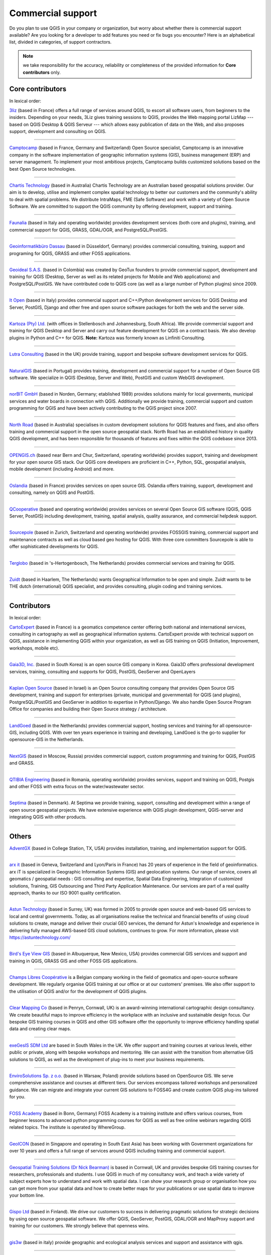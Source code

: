 
.. _QGIS-commercial_support:

==================
Commercial support
==================

Do you plan to use QGIS in your company or organization, but worry about whether
there is commercial support available? Are you looking for a developer to add
features you need or fix bugs you encounter?
Here is an alphabetical list, divided in categories, of support contractors.

.. note:: we take responsibility for the accuracy, reliability or completeness
 of the provided information for **Core contributors** only.

Core contributors
-----------------

In lexical order:

.. |3liz| image:: /static/site/about/images/3liz.png
   :height: 100 px

|3liz| `3liz <http://www.3liz.com/>`_ (based in France) offers a full range of
services around QGIS, to escort all software users, from beginners to the
insiders. Depending on your needs, 3Liz gives training sessions to QGIS, provides
the Web mapping portal LizMap --- based on QGIS Desktop & QGIS Serveur --- which
allows easy publication of data on the Web, and also proposes support, development
and consulting on QGIS.

----

.. |camptocamp| image:: /static/site/about/images/camptocamp.png
   :width: 150 px

|camptocamp| `Camptocamp <http://www.camptocamp.com/en/geospatial-solutions>`_
(based in France, Germany and Switzerland) 
Open Source specialist, Camptocamp is an innovative company in the software
implementation of geographic information systems (GIS), business management
(ERP) and server management. To implement your most ambitious projects,
Camptocamp builds customized solutions based on the best Open Source
technologies.

----

.. |chartistech| image:: /static/site/about/images/chartistechnology.png
   :height: 100 px

|chartistech| `Chartis Technology <http://chartistechnology.com/products/qgis>`_
(based in Australia) Chartis Technology are an Australian based geospatial solutions provider. 
Our aim is to develop, utilise and implement complex spatial technology to better our customers
and the community's ability to deal with spatial problems. We distribute IntraMaps, FME (Safe Software) 
and work with a variety of Open Source Software. We are committed to support the QGIS community by 
offering development, support and training.

----

.. |faunalia| image:: /static/site/about/images/faunalia.png
   :height: 100 px

|faunalia| `Faunalia <http://www.faunalia.eu/>`_ (based in Italy and
operating worldwide) provides development services (both core and plugins),
training, and commercial support for QGIS, GRASS, GDAL/OGR, and PostgreSQL/PostGIS.

----

.. |gbd-consult| image:: /static/site/about/images/gbd-consult.png
   :width: 158 px

|gbd-consult| `Geoinformatikbüro Dassau <http://www.gbd-consult.de/>`_ (based in Düsseldorf,
Germany) provides commercial consulting, training, support and programing for QGIS, GRASS
and other FOSS applications.

----

.. |geoideal| image:: /static/site/about/images/geoideal.png
   :width: 150 px

|geoideal| `Geoideal S.A.S. <https://geoideal.co/>`_ (based in Colombia) was created by GeoTux founders to provide commercial support, development and training for QGIS (Desktop, Server as well as its related projects for Mobile and Web applications) and PostgreSQL/PostGIS. We have contributed code to QGIS core (as well as a large number of Python plugins) since 2009.

----

.. |itopen| image:: /static/site/about/images/itopen.png
   :width: 200 px

|itopen| `It Open <http://www.itopen.it/>`_ (based in Italy) provides commercial support
and C++/Python development services for QGIS Desktop and Server, PostGIS, Django and other free
and open source software packages for both the web and the server side.

----

.. |kartoza| image:: /static/site/about/images/kartoza.png
   :width: 200 px

|kartoza| `Kartoza (Pty) Ltd. <http://kartoza.com>`_ (with offices in
Stellenbosch and Johannesburg, South Africa). We provide commercial support and
training for QGIS Desktop and Server and carry out feature development for QGIS
on a contract basis.  We also develop plugins in Python and C++ for QGIS.
**Note:** Kartoza was formerly known as Linfiniti Consulting.

----

.. |lutra_consulting| image:: /static/site/about/images/lutra_consulting.png
   :width: 200 px

|lutra_consulting| `Lutra Consulting <http://www.lutraconsulting.co.uk/>`_ (based
in the UK) provide training, support and bespoke software development services
for QGIS.

----

.. |naturalgis| image:: /static/site/about/images/naturalgis.png
   :height: 100 px

|naturalgis| `NaturalGIS <http://www.naturalgis.pt/>`_ (based in Portugal)
provides training, development and commercial
support for a number of Open Source GIS software. We specialize in QGIS
(Desktop, Server and Web), PostGIS and custom WebGIS development.

----

.. |norbit| image:: /static/site/about/images/norbit.png
   :width: 100 px

|norbit| `norBIT GmbH <http://www.norbit.de/64>`_ (based in Norden, Germany;
etablished 1989) provides solutions mainly for local goverments, municipal
services and water boards in connection with QGIS.  Additionally we provide
training, commercial support and custom programming for QGIS and have been
actively contributing to the QGIS project since 2007.

----

.. |north_road| image:: /static/site/about/images/north_road.png
   :width: 250 px

|north_road| `North Road <http://north-road.com/>`_ (based in
Australia) specialises in custom development solutions for QGIS features
and fixes, and also offers training and commercial support in the open source
geospatial stack. North Road has an established history in quality QGIS
development, and has been responsible for thousands of features and
fixes within the QGIS codebase since 2013.

----

.. |opengisch| image:: /static/site/about/images/opengisch-logo.png
   :width: 200 px

|opengisch| `OPENGIS.ch <http://opengis.ch/>`_ (based near Bern and Chur,
Switzerland, operating worldwide) provides support, training and development
for your open source GIS stack. Our QGIS core developers are proficient in
C++, Python, SQL, geospatial analysis, mobile development (including Android)
and more.

----

.. |oslandia| image:: /static/site/about/images/oslandia.png
   :height: 100 px

|oslandia| `Oslandia <http://www.oslandia.com/>`_ (based in France)
provides services on open source GIS. Oslandia offers training, support,
development and consulting, namely on QGIS and PostGIS.

----

.. |qcooperative| image:: /static/site/about/images/qcooperative.png
   :width: 200 px

|qcooperative| `QCooperative <https://www.qcooperative.net/>`_ (based and
operating worldwide) provides services on several Open Source GIS software
(QGIS, QGIS Server, PostGIS) including development, training, spatial
analysis, quality assurance, and commercial helpdesk support.


----

.. |sourcepole| image:: /static/site/about/images/sourcepole.gif
   :width: 200 px

|sourcepole| `Sourcepole <http://www.sourcepole.com/>`_ (based in Zurich,
Switzerland and operating worldwide) provides FOSSGIS training, commercial
support and maintenance contracts as well as cloud based geo hosting for QGIS.
With three core committers Sourcepole is able to offer sophisticated
developments for QGIS.

----

.. |terglobo| image:: /static/site/about/images/terglobo.png
   :width: 75 px

|terglobo| `Terglobo <https://www.terglobo.nl/>`_
(based in 's-Hertogenbosch, The Netherlands) provides commercial services and training for QGIS.

----

.. |zuidtlogo| image:: /static/site/about/images/zuidt.png
   :width: 75 px

|zuidtlogo| `Zuidt <http://zuidt.nl/>`_ (based in Haarlem, The Netherlands)
wants Geographical Information to be open and simple.
Zuidt wants to be THE dutch (international) QGIS specialist, and provides
consulting, plugin coding and training services.

----

Contributors
------------

In lexical order:

.. |cartoexpert| image:: /static/site/about/images/cartoexpert.gif
   :width: 75 px

|cartoexpert| `CartoExpert <http://www.cartoexpert.com/index.php/formations/qgis-formation-quantum-gis.html>`_
(based in France) is a geomatics
competence center offering both national and international services,
consulting in cartography as well as geographical information systems.
CartoExpert provide with technical support on QGIS, assistance in
implementing QGIS within your organization, as well as GIS training on QGIS
(Initiation, Improvement, workshops, mobile etc).

----

.. |gaia3d| image:: /static/site/about/images/gaia3d.png
   :width: 150 px

|gaia3d| `Gaia3D, Inc. <http://www.gaia3d.com/>`_ (based in South Korea) is an
open source GIS company in Korea. Gaia3D offers professional development
services, training, consulting and supports for QGIS, PostGIS, GeoServer and
OpenLayers

----

.. |KaplanOpenSource| image:: /static/site/about/images/kaplanopensource.png
   :width: 200 px

|KaplanOpenSource| `Kaplan Open Source <https://kaplanopensource.co.il/>`_ (based in Israel) is an Open Source consulting company that provides Open Source GIS development, training and support for enterprises (private, municipal and governmental) for QGIS (and plugins), PostgreSQL/PostGIS and GeoServer in addition to expertise in Python/Django. We also handle Open Source Program Office for companies and building their Open Source strategy / architecture.

----

.. |LandGoed| image:: /static/site/about/images/landgoed.png
   :width: 200 px

|LandGoed| `LandGoed <http://landgoed.it/>`_ (based in the Netherlands) provides commercial support, hosting services and training for all opensource-GIS, including QGIS. With over ten years experience in training and developing, LandGoed is the go-to supplier for opensource-GIS in the Netherlands.

----

.. |nextgis| image:: /static/site/about/images/nextgis.gif
   :width: 200 px

|nextgis| `NextGIS <http://nextgis.org/>`_ (based in Moscow, Russia) provides
commercial support, custom programming and training for QGIS, PostGIS and GRASS.

----

.. |qtibia| image:: /static/site/about/images/qtibia.png
   :width: 180 px

|qtibia| `QTIBIA Engineering <https://qtibia.ro//>`_ (based in Romania, operating worldwide)
provides services, support and training on QGIS, Postgis and other FOSS with extra focus on
the water/wastewater sector.

----

.. |septima| image:: /static/site/about/images/septima_small.png
   :width: 150 px

|septima| `Septima <https://www.septima.dk/>`_ (based in Denmark). At Septima
we provide training, support, consulting and development within a range of open
source geospatial projects. We have extensive experience with QGIS plugin
development, QGIS-server and integrating QGIS with other products.

----

Others
------

.. |agx| image:: /static/site/about/images/agx.gif
   :width: 75 px

|agx| `AdventGX <http://www.adventgx.com/>`_ (based in College Station, TX, USA)
provides installation, training, and implementation support for QGIS.

----

.. |arxit| image:: /static/site/about/images/arx-it_logo.png
   :width: 75 px

|arxit| `arx it <https://arxit.com/>`_ (based in Geneva, Switzerland and Lyon/Paris in France) 
has 20 years of experience in the field of geoinformatics. arx iT is specialized in Geographic Information Systems (GIS) and geolocation systems.
Our range of service, covers all geomatics / geospatial needs : GIS consulting and expertise, Spatial Data Engineering, Integration of customized solutions, Training, GIS Outsourcing and Third Party Application Maintenance.
Our services are part of a real quality approach, thanks to our ISO 9001 quality certification.

----

.. |astun| image:: /static/site/about/images/astun.jpg
   :width: 75 px

|astun| `Astun Technology <http://astuntechnology.com/>`_ (based in Surrey, UK) was formed in 2005 to provide open source and web-based GIS services to local and central governments.  Today, as all organisations realise the technical and financial benefits of using cloud solutions to create, manage and deliver their crucial GEO services, the demand for Astun's knowledge and experience in delivering fully managed AWS-based GIS cloud solutions, continues to grow. 
For more information, please visit https://astuntechnology.com/

----

.. |bev| image:: /static/site/about/images/bev.gif
   :width: 75 px

|bev| `Bird's Eye View GIS <http://www.birdseyeviewgis.com/>`_ (based in Albuquerque,
New Mexico, USA) provides commercial GIS services and support and training in QGIS,
GRASS GIS and other FOSS GIS applications.

----

.. |champslibres| image:: /static/site/about/images/champslibres.png
   :width: 75 px

|champslibres| `Champs Libres Coopérative <https://www.champs-libres.coop/>`_ is a Belgian company working in the field of geomatics and open-source software development. We regularly organise QGIS training at our office or at our customers' premises. We also offer support to the utilisation of QGIS and/or for the development of QGIS plugins.

----

.. |clear_mapping_co| image:: /static/site/about/images/clear_mapping_co.jpg 
   :width: 75 px

|clear_mapping_co| `Clear Mapping Co <http://www.clearmapping.co.uk/>`_ (based in Penryn, Cornwall, UK) is an award-winning international cartographic design consultancy. We create beautiful maps to improve efficiency in the workplace with an inclusive and sustainable design focus.
Our bespoke GIS training courses in QGIS and other GIS software offer the opportunity to improve efficiency handling spatial data and creating clear maps.

----

.. |esdm| image:: /static/site/about/images/esdm.png
   :width: 85 px

|esdm| `exeGesIS SDM Ltd <https://www.esdm.co.uk/>`_ are based in South Wales in the UK. We offer support and training courses at various levels, either public or private, along with bespoke workshops and mentoring. We can assist with the transition from alternative GIS solutions to QGIS, as well as the development of plug-ins to meet your business requirements.

----

.. |envirosolutions| image:: /static/site/about/images/envirosolutions.png
   :width: 85 px

|envirosolutions| `EnviroSolutions Sp. z o.o. <https://www.envirosolutions.pl/>`_ (based in Warsaw, Poland) provide solutions based on OpenSource GIS. We serve comprehensive assistance and courses at different tiers. Our services encompass tailored workshops and personalized guidance. We can migrate and integrate your current GIS solutions to FOSS4G and create custom QGIS plug-ins tailored for you.

----

.. |fossacademy| image:: /static/site/about/images/fossacademy.png
   :width: 100 px

|fossacademy| `FOSS Academy <http://www.foss-academy.com/>`_
(based in Bonn, Germany) FOSS Academy is a training institute and offers various courses, from beginner lessons to advanced python programming courses for QGIS as well as free online webinars regarding QGIS related topics. The institute is operated by WhereGroup.

----

.. |geoicon| image:: /static/site/about/images/geoicon.png
   :width: 75 px

|geoicon| `GeoICON <http://www.geoicon.com/>`_ (based in Singapore and operating
in South East Asia) has been working with Government organizations for over 
10 years and offers a full range of services around QGIS including training and
commercial support.

----

.. |gtsicon| image:: /static/site/about/images/geospatial-training-solutions.png
   :width: 75 px

|gtsicon| `Geospatial Training Solutions (Dr Nick Bearman) <https://www.geospatialtrainingsolutions.co.uk/>`_ is based in Cornwall, UK and provides bespoke GIS training courses for researchers, professionals and students. I use QGIS in much of my consultancy work, and teach a wide variety of subject experts how to understand and work with spatial data. I can show your research group or organisation how you can get more from your spatial data and how to create better maps for your publications or use spatial data to improve your bottom line. 

----

.. |gispoicon| image:: /static/site/about/images/GispoOy.png
   :width: 75 px

|gispoicon| `Gispo Ltd <https://www.gispo.fi/en/home/>`_ (based in Finland). We drive our customers to
success in delivering pragmatic solutions for strategic decisions by using open source geospatial software.
We offer QGIS, GeoServer, PostGIS, GDAL/OGR and MapProxy support and training for our customers.
We strongly believe that openness wins.

----

.. |gis3w| image:: /static/site/about/images/gis3w.png
   :width: 75 px

|gis3w| `gis3w <http://www.gis3w.it/>`_ (based in italy) provide geographic and
ecological analysis services and support and assistance with qgis.

----

.. |claasleiner| image:: /static/site/about/images/claasleiner.png
   :width: 75 px

|claasleiner| `GKG Kassel, Germany (Dr.-Ing. Claas Leiner) <http://www.gkg-kassel.de/>`_
provides training, services and support around the free geographic information systems QGIS,
GRASS, SAGA and PostGIS as well as spatial data management, analysis and cartography.

----

.. |geolis| image:: /static/site/about/images/geolis.png
   :width: 75 px

|geolis| `Geolis <https://www.geolis.ch/>`_ (based in Lucerne, Switzerland)
provides commercial GIS consulting, support and training in QGIS.

----

.. |imt| image:: /static/site/about/images/imt.png
   :width: 75 px

|imt| `The Institute For Mapping Technology <http://learninggis.com/>`_ (based
in Austin, TX, USA) provides support and training for QGIS and PostGIS.

----

.. |karttakeskus| image:: /static/site/about/images/karttakeskus.png
   :width: 75 px

|karttakeskus| `Karttakeskus <http://www.karttakeskus.fi/>`_ (based in Finland)
provides commercial support and training for QGIS and open spatial data.

----

.. |level2| image:: /static/site/about/images/level2.png
   :width: 75 px

|level2| `level2 <https://level2.si/?lang=en>`_ (based in Slovenia)
provides support, training and custom development for QGIS and PostGIS, 
with a special focus on Web-GIS and mobile applications.

----

.. |MammothGeospatial| image:: /static/site/about/images/mammoth_geospatial.png
   :width: 100 px

|MammothGeospatial| `Mammoth Geospatial <https://mammothgeospatial.com/>`_ (based in Australia) are open geospatial experts, providing consulting, support and training in QGIS and PostGIS.

----

.. |mierune| image:: /static/site/about/images/MIERUNE.png
   :width: 75 px

|mierune| `Mierune Inc. <http://www.mierune.co.jp/>`_ (based in Japan) provides commercial consulting, training, support and customization of QGIS and FOSS4G software. We also organize hands-on workshops with these tools. Please contact us if you have questions regarding system development, visualization or analysis involving positioning data.

----

.. |ngnuity| image:: /static/site/about/images/ngnuity.png
   :width: 75 px

|ngnuity| `nGNUity.net- <http://ngnuity.net/>`_ FOSS advocate from the Philippines
providing commercial GIS services, training, and consulting for QGIS, spatial data
visualization assistance to local governments, non-profits, research agencies and
community groups since 2007. Offers various mobile data collection and mapping
services using the Open Data Kit / KoBo Toolbox software stack.

----

.. |northriver| image:: /static/site/about/images/northriver.jpg
   :width: 75 px

|northriver| `North River Geographic Systems, Inc <http://www.northrivergeographic.com/>`_
is a geospatial consulting firm located in the United States. We provide support for QGIS,
PostGIS, and a whole host of FOSS4G Software. NRGS also provides project based support 
for your organization including data support, cartography, and analysis. 

----

.. |opengeolabs| image:: /static/site/about/images/opengeolabs.png
   :width: 75 px

|opengeolabs| `OpenGeoLabs s.r.o <http://opengeolabs.cz/>`_ (based in Prague,
The Czech Republic) provides training courses (using `GISMentors
<http://gismentors.cz>`_ trademark), technical support and custom development
for open source software for geospatial.

----

.. |sigmoe| image:: /static/site/about/images/sigmoe.png
   :width: 75 px

|sigmoe| `SIGMOÉ <https://sigmoe.fr/>`_
(basé en France) propose des formations QGIS tous niveaux et personnalisées, 
assiste ses clients dans la modélisation et la mise en place de base de données SIG 
dans l'environnement QGIS, et réalise, sur demande, le développement d'extensions 
QGIS spécialisées dans différents domaines d'applications.

----

.. |soltig| image:: /static/site/about/images/soltig.png
   :width: 75 px

|soltig| `Soluciones en Tecnologías de Información Geográfica (SOLTIG)  <http://www.soltig.net/>`_
(based in Costa Rica) provides training, support, consulting and programming for QGIS and other FOSS applications.

----

.. |sungis| image:: /static/site/about/images/sungis.png
   :width: 75 px

|sungis| `SunGIS <http://www.sungis.lv/>`_ (based in Valmiera, Latvia) provides
commercial support, consulting, data processing and custom programming for QGIS,
GRASS GIS and FOSS GIS based SDI solutions.

----

.. |sygif| image:: /static/site/about/images/sygif.jpg
   :width: 75 px

|sygif| `Le Groupe SYGIF Inc. <http://www.sygif.qc.ca/>`_ (based in Rimouski, Quebec, Canada) specializes in the development of information technologies (GIS) aimed at integrated land management. The company develops and supports complementary tools for QGIS and MapServer and also holds a recognition of the ESRI company as a developer and reseller of their products.

----

.. |taxusit| image:: /static/site/about/images/taxusit.png
   :width: 75 px

|taxusit| `TAXUS IT <http://taxusit.com.pl>`_
(based in Warszawa, Poland) provides commercial GIS services also support and training in QGIS and GRASS.

----

.. |terraplan| image:: /static/site/about/images/terraplan.png
   :width: 75 px

|terraplan| `Terraplan <http://www.terraplan.com/>`_
(Schallstadt/Freiburg, Germany) provides training and GIS consulting for QGIS. The focus is on consulting for municipalities ranging from the introduction of QGIS until the full replacement of other commercial GIS solutions.

----

.. |terrestris| image:: /static/site/about/images/terrestris.png
   :width: 75 px

|terrestris| `Terrestris <http://www.terrestris.de/dienstleistungen/schulungen/>`_
(Bonn, Germany) provides commercial services and training for QGIS.

----

.. |territoires| image:: /static/site/about/images/territoires.png
   :width: 75 px

|territoires| `Territoires <https://www.territoires.bio/>`_
(Saint-Camille, Quebec, Canada) offers custom (theme, length and content) training with QGIS for a diversified clientele. It also provides support for the design and execution of ecological and geographic studies with QGIS.

----

.. |thinkwhere| image:: /static/site/about/images/thinkwhere.png
   :width: 75 px

|thinkwhere| `thinkWhere <http://www.thinkwhere.com/>`_
(Stirling, Scotland) thinkWhere is an independent GIS
consultancy in the UK.  We provide a broad range of innovative GIS products
and services including "Location Centre" (a hosted Cloud-based GIS built from
open source technologies). As a QGIS site, our team of geospatial experts use
QGIS on a daily basis and provide QGIS Support to customers.  We also run
regular QGIS and PostGIS Training courses.

----

.. |whg| image:: /static/site/about/images/whg.jpg
   :width: 100 px

|whg| `WhereGroup <http://www.wheregroup.com/>`_
(Bonn, Germany) WhereGroup provides the full spectrum of services around QGIS including custom programming, commercial support and trainings.

----

.. |WIGeoGIS| image:: /static/site/about/images/WIGeoGIS.png
   :width: 100 px

|WIGeoGIS| `WIGeoGIS <http://www.wigeogis.com/>`_
WIGeoGIS (based in Munich, Germany and Vienna, Austria) provides a wide range of QGIS plugins specifically designed for geomarketing
and spatial business analysis together with market data. The following functionalities are covered by the plugins: batch-geocoding and
address search, calculation of travel-time isochrones and distance matrices, Huff-Gravity-Models and Territory-Planning. In addition
to the plugins WIGeoGIS also offers webgis, commercial training, market data and support for QGIS.
